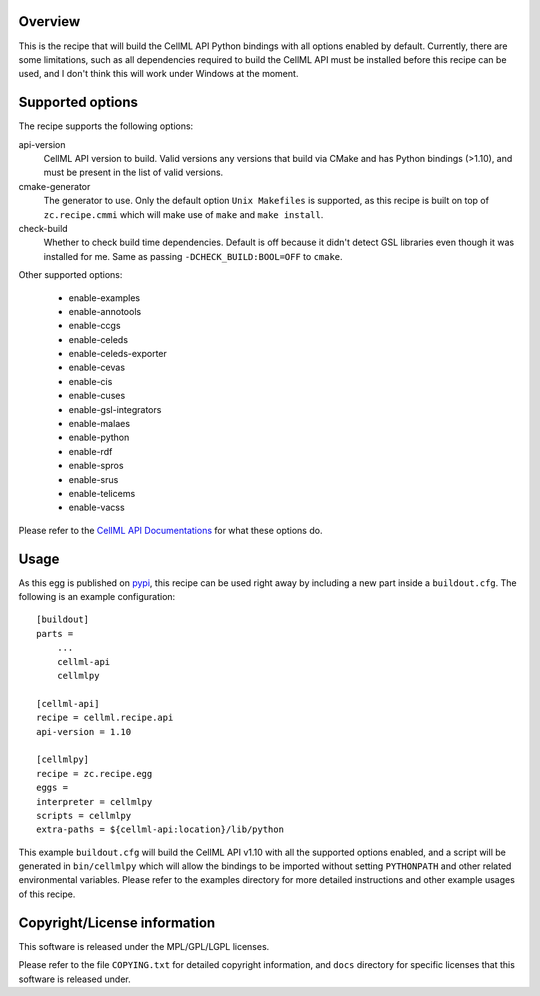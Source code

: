 Overview
========

This is the recipe that will build the CellML API Python bindings with
all options enabled by default.  Currently, there are some limitations,
such as all dependencies required to build the CellML API must be
installed before this recipe can be used, and I don't think this will
work under Windows at the moment.


Supported options
=================

The recipe supports the following options:

api-version
    CellML API version to build.  Valid versions any versions that build
    via CMake and has Python bindings (>1.10), and must be present in
    the list of valid versions.

cmake-generator
    The generator to use.  Only the default option ``Unix Makefiles`` is
    supported, as this recipe is built on top of ``zc.recipe.cmmi`` 
    which will make use of ``make`` and ``make install``.

check-build
    Whether to check build time dependencies.  Default is off because it
    didn't detect GSL libraries even though it was installed for me.
    Same as passing ``-DCHECK_BUILD:BOOL=OFF`` to ``cmake``.

Other supported options:

    - enable-examples
    - enable-annotools
    - enable-ccgs
    - enable-celeds
    - enable-celeds-exporter
    - enable-cevas
    - enable-cis
    - enable-cuses
    - enable-gsl-integrators
    - enable-malaes
    - enable-python
    - enable-rdf
    - enable-spros
    - enable-srus
    - enable-telicems
    - enable-vacss

Please refer to the `CellML API Documentations`_ for what these options
do.

.. _CellML API Documentations: http://cellml-api.sourceforge.net/


Usage
=====

As this egg is published on `pypi`_, this recipe can be used right away
by including a new part inside a ``buildout.cfg``.  The following is an
example configuration:

.. _pypi: http://pypi.python.org/

::

    [buildout]
    parts = 
        ...
        cellml-api
        cellmlpy

    [cellml-api]
    recipe = cellml.recipe.api
    api-version = 1.10   

    [cellmlpy]
    recipe = zc.recipe.egg
    eggs = 
    interpreter = cellmlpy
    scripts = cellmlpy
    extra-paths = ${cellml-api:location}/lib/python

This example ``buildout.cfg`` will build the CellML API v1.10 with all
the supported options enabled, and a script will be generated in
``bin/cellmlpy`` which will allow the bindings to be imported without
setting ``PYTHONPATH`` and other related environmental variables.
Please refer to the examples directory for more detailed instructions
and other example usages of this recipe.


Copyright/License information
=============================

This software is released under the MPL/GPL/LGPL licenses.

Please refer to the file ``COPYING.txt`` for detailed copyright
information, and ``docs`` directory for specific licenses that this
software is released under.
